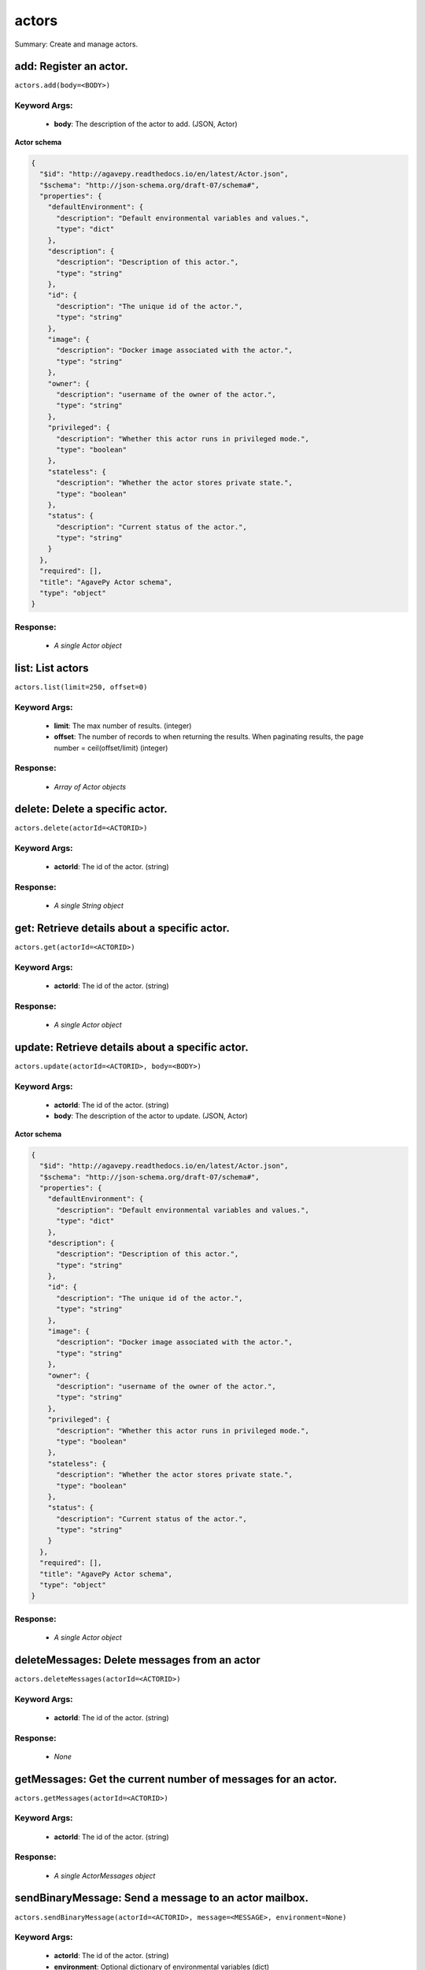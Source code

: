 ******
actors
******

Summary: Create and manage actors.

add: Register an actor.
=======================
``actors.add(body=<BODY>)``

Keyword Args:
-------------
    * **body**: The description of the actor to add. (JSON, Actor)


**Actor schema**

.. code-block:: javascript

    {
      "$id": "http://agavepy.readthedocs.io/en/latest/Actor.json",
      "$schema": "http://json-schema.org/draft-07/schema#",
      "properties": {
        "defaultEnvironment": {
          "description": "Default environmental variables and values.",
          "type": "dict"
        },
        "description": {
          "description": "Description of this actor.",
          "type": "string"
        },
        "id": {
          "description": "The unique id of the actor.",
          "type": "string"
        },
        "image": {
          "description": "Docker image associated with the actor.",
          "type": "string"
        },
        "owner": {
          "description": "username of the owner of the actor.",
          "type": "string"
        },
        "privileged": {
          "description": "Whether this actor runs in privileged mode.",
          "type": "boolean"
        },
        "stateless": {
          "description": "Whether the actor stores private state.",
          "type": "boolean"
        },
        "status": {
          "description": "Current status of the actor.",
          "type": "string"
        }
      },
      "required": [],
      "title": "AgavePy Actor schema",
      "type": "object"
    }

Response:
---------
    * *A single Actor object*

list: List actors
=================
``actors.list(limit=250, offset=0)``

Keyword Args:
-------------
    * **limit**: The max number of results. (integer)
    * **offset**: The number of records to when returning the results. When paginating results, the page number = ceil(offset/limit) (integer)


Response:
---------
    * *Array of Actor objects*

delete: Delete a specific actor.
================================
``actors.delete(actorId=<ACTORID>)``

Keyword Args:
-------------
    * **actorId**: The id of the actor. (string)


Response:
---------
    * *A single String object*

get: Retrieve details about a specific actor.
=============================================
``actors.get(actorId=<ACTORID>)``

Keyword Args:
-------------
    * **actorId**: The id of the actor. (string)


Response:
---------
    * *A single Actor object*

update: Retrieve details about a specific actor.
================================================
``actors.update(actorId=<ACTORID>, body=<BODY>)``

Keyword Args:
-------------
    * **actorId**: The id of the actor. (string)
    * **body**: The description of the actor to update. (JSON, Actor)


**Actor schema**

.. code-block:: javascript

    {
      "$id": "http://agavepy.readthedocs.io/en/latest/Actor.json",
      "$schema": "http://json-schema.org/draft-07/schema#",
      "properties": {
        "defaultEnvironment": {
          "description": "Default environmental variables and values.",
          "type": "dict"
        },
        "description": {
          "description": "Description of this actor.",
          "type": "string"
        },
        "id": {
          "description": "The unique id of the actor.",
          "type": "string"
        },
        "image": {
          "description": "Docker image associated with the actor.",
          "type": "string"
        },
        "owner": {
          "description": "username of the owner of the actor.",
          "type": "string"
        },
        "privileged": {
          "description": "Whether this actor runs in privileged mode.",
          "type": "boolean"
        },
        "stateless": {
          "description": "Whether the actor stores private state.",
          "type": "boolean"
        },
        "status": {
          "description": "Current status of the actor.",
          "type": "string"
        }
      },
      "required": [],
      "title": "AgavePy Actor schema",
      "type": "object"
    }

Response:
---------
    * *A single Actor object*

deleteMessages: Delete messages from an actor
=============================================
``actors.deleteMessages(actorId=<ACTORID>)``

Keyword Args:
-------------
    * **actorId**: The id of the actor. (string)


Response:
---------
    * *None*

getMessages: Get the current number of messages for an actor.
=============================================================
``actors.getMessages(actorId=<ACTORID>)``

Keyword Args:
-------------
    * **actorId**: The id of the actor. (string)


Response:
---------
    * *A single ActorMessages object*

sendBinaryMessage: Send a message to an actor mailbox.
======================================================
``actors.sendBinaryMessage(actorId=<ACTORID>, message=<MESSAGE>, environment=None)``

Keyword Args:
-------------
    * **actorId**: The id of the actor. (string)
    * **environment**: Optional dictionary of environmental variables (dict)
    * **message**: The description of the message to add. (JSON, MessageRequest)


**MessageRequest schema**

.. code-block:: javascript

    {
      "$id": "http://agavepy.readthedocs.io/en/latest/MessageRequest.json",
      "$schema": "http://json-schema.org/draft-07/schema#",
      "properties": {
        "message": {
          "description": "The message to send to the actor.",
          "type": "string"
        }
      },
      "required": [],
      "title": "AgavePy MessageRequest schema",
      "type": "object"
    }

Response:
---------
    * *A single ActorMessageResponse object*

sendMessage: Send a message to an actor mailbox.
================================================
``actors.sendMessage(actorId=<ACTORID>, body=<BODY>, environment=None)``

Keyword Args:
-------------
    * **actorId**: The id of the actor. (string)
    * **environment**: Optional dictionary of environmental variables (dict)
    * **body**: The description of the message to add. (JSON, MessageRequest)


**MessageRequest schema**

.. code-block:: javascript

    {
      "$id": "http://agavepy.readthedocs.io/en/latest/MessageRequest.json",
      "$schema": "http://json-schema.org/draft-07/schema#",
      "properties": {
        "message": {
          "description": "The message to send to the actor.",
          "type": "string"
        }
      },
      "required": [],
      "title": "AgavePy MessageRequest schema",
      "type": "object"
    }

Response:
---------
    * *A single ActorMessageResponse object*

getState: Get the current state for an actor.
=============================================
``actors.getState(actorId=<ACTORID>)``

Keyword Args:
-------------
    * **actorId**: The id of the actor. (string)


Response:
---------
    * *A single ActorState object*

updateState: Update an actor's state with a JSON-serializable object.
=====================================================================
``actors.updateState(actorId=<ACTORID>, body=<BODY>)``

Keyword Args:
-------------
    * **actorId**: The id of the actor. (string)
    * **body**: The value of the state. Should be JSON-serializable. (JSON, string)


Response:
---------
    * *A single ActorState object*

getPermissions: Get the current permissions for an actor.
=========================================================
``actors.getPermissions(actorId=<ACTORID>)``

Keyword Args:
-------------
    * **actorId**: The id of the actor. (string)


Response:
---------
    * *A single ActorPermissions object*

updatePermissions: Update an actor's permissions with a new permission for a user.
==================================================================================
``actors.updatePermissions(actorId=<ACTORID>, body=<BODY>)``

Keyword Args:
-------------
    * **actorId**: The id of the actor. (string)
    * **body**: The permission record; user and level fields required. (JSON, PermissionsUpdateRequest)


**PermissionsUpdateRequest schema**

.. code-block:: javascript

    {
      "$id": "http://agavepy.readthedocs.io/en/latest/PermissionsUpdateRequest.json",
      "$schema": "http://json-schema.org/draft-07/schema#",
      "properties": {
        "level": {
          "description": "The level associated with the permission.",
          "type": "string"
        },
        "user": {
          "description": "The user associated with the permission.",
          "type": "string"
        }
      },
      "required": [],
      "title": "AgavePy PermissionsUpdateRequest schema",
      "type": "object"
    }

Response:
---------
    * *A single ActorPermissionsResponse object*

addWorker: Add a worker to an actor.
====================================
``actors.addWorker(actorId=<ACTORID>, body=<BODY>)``

Keyword Args:
-------------
    * **actorId**: The id of the actor. (string)
    * **body**: The description of the workers to add. (JSON, AddWorkersRequest)


**AddWorkersRequest schema**

.. code-block:: javascript

    {
      "$id": "http://agavepy.readthedocs.io/en/latest/AddWorkersRequest.json",
      "$schema": "http://json-schema.org/draft-07/schema#",
      "properties": {
        "num": {
          "description": "The number of workers to ensure are running.",
          "type": "int"
        }
      },
      "required": [],
      "title": "AgavePy AddWorkersRequest schema",
      "type": "object"
    }

Response:
---------
    * *A single EmptyActorWorkerRequestResponse object*

listWorkers: List the current workers for an actor.
===================================================
``actors.listWorkers(actorId=<ACTORID>)``

Keyword Args:
-------------
    * **actorId**: The id of the actor. (string)


Response:
---------
    * *Array of ActorWorker objects*

deleteWorker: Delete a worker.
==============================
``actors.deleteWorker(actorId=<ACTORID>, workerId=<WORKERID>)``

Keyword Args:
-------------
    * **actorId**: The id of the actor. (string)
    * **workerId**: The id of the worker. (string)


Response:
---------
    * *A single String object*

getWorker: Get the details about a specific worker for an actor.
================================================================
``actors.getWorker(actorId=<ACTORID>, workerId=<WORKERID>)``

Keyword Args:
-------------
    * **actorId**: The id of the actor. (string)
    * **workerId**: The id of the worker. (string)


Response:
---------
    * *A single ActorWorker object*

addNonce: Add a nonce to an actor.
==================================
``actors.addNonce(actorId=<ACTORID>, body=)``

Keyword Args:
-------------
    * **actorId**: The id of the actor. (string)
    * **body**: The description of the nonce to add. (JSON, AddNonceRequest)


**AddNonceRequest schema**

.. code-block:: javascript

    {
      "$id": "http://agavepy.readthedocs.io/en/latest/AddNonceRequest.json",
      "$schema": "http://json-schema.org/draft-07/schema#",
      "properties": {
        "level": {
          "description": "Permissions level associated with this nonce (default is EXECUTE).",
          "type": "string"
        },
        "maxUses": {
          "description": "Max number of times nonce can be redeemed.",
          "type": "int"
        }
      },
      "required": [],
      "title": "AgavePy AddNonceRequest schema",
      "type": "object"
    }

Response:
---------
    * *A single EmptyActorNonceRequestResponse object*

listNonces: List the current nonces for an actor.
=================================================
``actors.listNonces(actorId=<ACTORID>)``

Keyword Args:
-------------
    * **actorId**: The id of the actor. (string)


Response:
---------
    * *Array of ActorNonce objects*

deleteNonce: Delete a nonce.
============================
``actors.deleteNonce(actorId=<ACTORID>, nonceId=<NONCEID>)``

Keyword Args:
-------------
    * **actorId**: The id of the actor. (string)
    * **nonceId**: The id of the nonce. (string)


Response:
---------
    * *A single String object*

getNonce: Get the details about a specific nonce for an actor.
==============================================================
``actors.getNonce(actorId=<ACTORID>, nonceId=<NONCEID>)``

Keyword Args:
-------------
    * **actorId**: The id of the actor. (string)
    * **nonceId**: The id of the nonce. (string)


Response:
---------
    * *A single ActorNonce object*

addAlias: Add an alias of an actor.
===================================
``actors.addAlias(body=)``

Keyword Args:
-------------
    * **body**: The description of the alias to add. (JSON, AddAliasRequest)


**AddAliasRequest schema**

.. code-block:: javascript

    {
      "$id": "http://agavepy.readthedocs.io/en/latest/AddAliasRequest.json",
      "$schema": "http://json-schema.org/draft-07/schema#",
      "properties": {
        "actorId": {
          "description": "The id of the actor to associate with this alias.",
          "type": "string"
        },
        "alias": {
          "description": "The alias to create.",
          "type": "string"
        }
      },
      "required": [],
      "title": "AgavePy AddAliasRequest schema",
      "type": "object"
    }

Response:
---------
    * *A single ActorAlias object*

listAliases: List all current aliases
=====================================
``actors.listAliases()``

Keyword Args:
-------------


**AddAliasRequest schema**

.. code-block:: javascript

    {
      "$id": "http://agavepy.readthedocs.io/en/latest/AddAliasRequest.json",
      "$schema": "http://json-schema.org/draft-07/schema#",
      "properties": {
        "actorId": {
          "description": "The id of the actor to associate with this alias.",
          "type": "string"
        },
        "alias": {
          "description": "The alias to create.",
          "type": "string"
        }
      },
      "required": [],
      "title": "AgavePy AddAliasRequest schema",
      "type": "object"
    }

Response:
---------
    * *Array of ActorAlias objects*

deleteAlias: Delete an alias.
=============================
``actors.deleteAlias(alias=<ALIAS>)``

Keyword Args:
-------------
    * **alias**: The id of the alias. (string)


Response:
---------
    * *A single String object*

getAlias: Get the details of a specific alias.
==============================================
``actors.getAlias(alias=<ALIAS>)``

Keyword Args:
-------------
    * **alias**: The id of the alias. (string)


Response:
---------
    * *A single ActorAlias object*

listExecutions: Summary data of all actor executions.
=====================================================
``actors.listExecutions(actorId=<ACTORID>, limit=250, offset=0)``

Keyword Args:
-------------
    * **actorId**: The id of the actor. (string)
    * **limit**: The max number of results. (integer)
    * **offset**: The number of records to when returning the results. When paginating results, the page number = ceil(offset/limit) (integer)


Response:
---------
    * *A single ExecutionsSummary object*

getExecution: Retrieve details about a specific actor execution.
================================================================
``actors.getExecution(actorId=<ACTORID>, executionId=<EXECUTIONID>)``

Keyword Args:
-------------
    * **actorId**: The id of the actor. (string)
    * **executionId**: The id of the execution. (string)


Response:
---------
    * *A single Execution object*

getOneExecutionResult: Get result for a specific actor execution.
=================================================================
``actors.getOneExecutionResult(actorId=<ACTORID>, executionId=<EXECUTIONID>)``

Keyword Args:
-------------
    * **actorId**: The id of the actor. (string)
    * **executionId**: The id of the execution. (string)


Response:
---------
    * *None*

getExecutionLogs: Get logs for a specific actor execution.
==========================================================
``actors.getExecutionLogs(actorId=<ACTORID>, executionId=<EXECUTIONID>)``

Keyword Args:
-------------
    * **actorId**: The id of the actor. (string)
    * **executionId**: The id of the execution. (string)


Response:
---------
    * *A single ExecutionLogs object*

